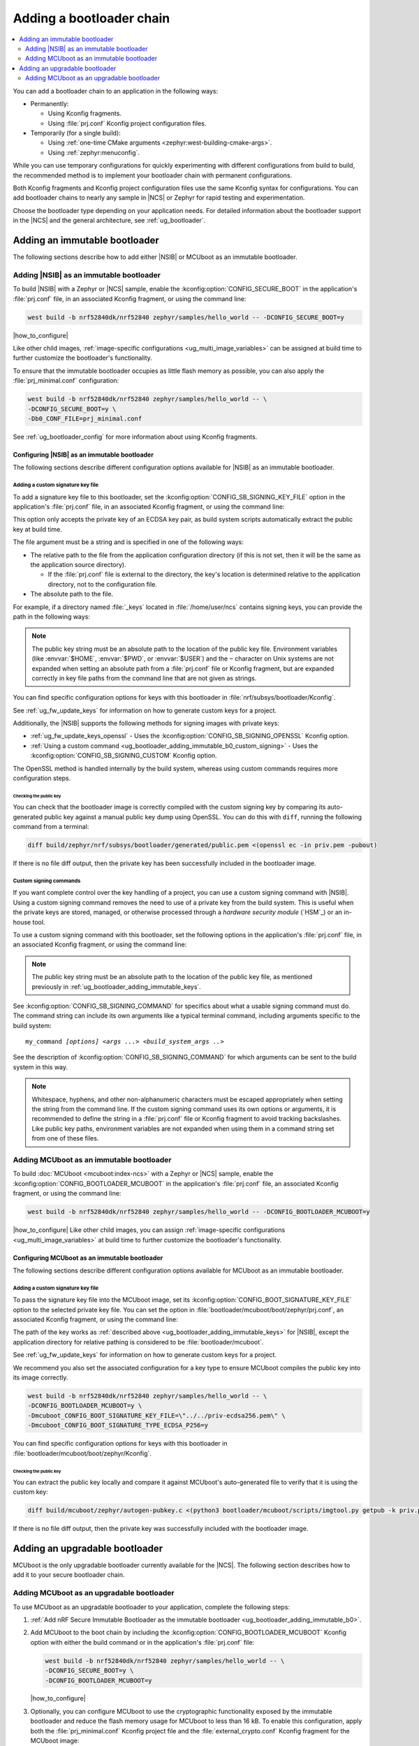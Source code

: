 .. _ug_bootloader_adding:

Adding a bootloader chain
#########################

.. contents::
   :local:
   :depth: 2

You can add a bootloader chain to an application in the following ways:

* Permanently:

  * Using Kconfig fragments.
  * Using :file:`prj.conf` Kconfig project configuration files.

* Temporarily (for a single build):

  * Using :ref:`one-time CMake arguments <zephyr:west-building-cmake-args>`.
  * Using :ref:`zephyr:menuconfig`.


While you can use temporary configurations for quickly experimenting with different configurations from build to build, the recommended method is to implement your bootloader chain with permanent configurations.

Both Kconfig fragments and Kconfig project configuration files use the same Kconfig syntax for configurations.
You can add bootloader chains to nearly any sample in |NCS| or Zephyr for rapid testing and experimentation.

Choose the bootloader type depending on your application needs.
For detailed information about the bootloader support in the |NCS| and the general architecture, see :ref:`ug_bootloader`.

.. _ug_bootloader_adding_immutable:

Adding an immutable bootloader
******************************

The following sections describe how to add either |NSIB| or MCUboot as an immutable bootloader.

.. _ug_bootloader_adding_immutable_b0:

Adding |NSIB| as an immutable bootloader
========================================

To build |NSIB| with a Zephyr or |NCS| sample, enable the :kconfig:option:`CONFIG_SECURE_BOOT` in the application's :file:`prj.conf` file, in an associated Kconfig fragment, or using the command line:

.. code-block:: console

   west build -b nrf52840dk/nrf52840 zephyr/samples/hello_world -- -DCONFIG_SECURE_BOOT=y

|how_to_configure|

Like other child images, :ref:`image-specific configurations <ug_multi_image_variables>` can be assigned at build time to further customize the bootloader's functionality.

To ensure that the immutable bootloader occupies as little flash memory as possible, you can also apply the :file:`prj_minimal.conf` configuration:

.. code-block:: console

   west build -b nrf52840dk/nrf52840 zephyr/samples/hello_world -- \
   -DCONFIG_SECURE_BOOT=y \
   -Db0_CONF_FILE=prj_minimal.conf

See :ref:`ug_bootloader_config` for more information about using Kconfig fragments.

Configuring |NSIB| as an immutable bootloader
---------------------------------------------

The following sections describe different configuration options available for |NSIB| as an immutable bootloader.

.. _ug_bootloader_adding_immutable_keys:

Adding a custom signature key file
~~~~~~~~~~~~~~~~~~~~~~~~~~~~~~~~~~

To add a signature key file to this bootloader, set the :kconfig:option:`CONFIG_SB_SIGNING_KEY_FILE` option in the application's :file:`prj.conf` file, in an associated Kconfig fragment, or using the command line:

.. tabs::

   .. group-tab:: Kconfig / prj.conf

      .. code-block:: console

         CONFIG_SB_SIGNING_KEY_FILE="priv.pem"

   .. group-tab:: Command line

      .. code-block:: console

         -DCONFIG_SB_SIGNING_KEY_FILE=\"priv.pem\"

      Escaped quotations avoid malformed-string warnings from Kconfig.

This option only accepts the private key of an ECDSA key pair, as build system scripts automatically extract the public key at build time.

The file argument must be a string and is specified in one of the following ways:

* The relative path to the file from the application configuration directory (if this is not set, then it will be the same as the application source directory).

  * If the :file:`prj.conf` file is external to the directory, the key's location is determined relative to the application directory, not to the configuration file.

* The absolute path to the file.

For example, if a directory named :file:`_keys` located in :file:`/home/user/ncs` contains signing keys, you can provide the path in the following ways:

.. tabs::

   .. group-tab:: Kconfig / prj.conf

      .. code-block:: console

         CONFIG_SB_SIGNING_KEY_FILE="../../_keys/priv.pem"

      Or

      .. code-block:: console

         CONFIG_SB_SIGNING_KEY_FILE="/home/user/ncs/_keys/priv.pem"

   .. group-tab:: Command line

      .. code-block:: console

         -DCONFIG_SB_SIGNING_KEY_FILE=\"../../_keys/priv.pem\"

      Or

      .. code-block:: console

         -DCONFIG_SB_SIGNING_KEY_FILE=\"/home/user/ncs/_keys/priv.pem\"

      Or, if you set an environment variable named :envvar:`NCS` to :file:`/home/user/ncs`:

      .. code-block:: console

         -DCONFIG_SB_SIGNING_KEY_FILE=\"$NCS/_keys/priv.pem\"

.. note::

   The public key string must be an absolute path to the location of the public key file.
   Environment variables (like :envvar:`$HOME`, :envvar:`$PWD`, or :envvar:`$USER`) and the ``~`` character on Unix systems are not expanded when setting an absolute path from a :file:`prj.conf` file or Kconfig fragment, but are expanded correctly in key file paths from the command line that are not given as strings.

You can find specific configuration options for keys with this bootloader in :file:`nrf/subsys/bootloader/Kconfig`.

See :ref:`ug_fw_update_keys` for information on how to generate custom keys for a project.

Additionally, the |NSIB| supports the following methods for signing images with private keys:

* :ref:`ug_fw_update_keys_openssl` - Uses the :kconfig:option:`CONFIG_SB_SIGNING_OPENSSL` Kconfig option.
* :ref:`Using a custom command <ug_bootloader_adding_immutable_b0_custom_signing>` - Uses the :kconfig:option:`CONFIG_SB_SIGNING_CUSTOM` Kconfig option.

The OpenSSL method is handled internally by the build system, whereas using custom commands requires more configuration steps.

Checking the public key
^^^^^^^^^^^^^^^^^^^^^^^

You can check that the bootloader image is correctly compiled with the custom signing key by comparing its auto-generated public key against a manual public key dump using OpenSSL.
You can do this with ``diff``, running the following command from a terminal:

.. code-block:: console

   diff build/zephyr/nrf/subsys/bootloader/generated/public.pem <(openssl ec -in priv.pem -pubout)

If there is no file diff output, then the private key has been successfully included in the bootloader image.

.. _ug_bootloader_adding_immutable_b0_custom_signing:

Custom signing commands
~~~~~~~~~~~~~~~~~~~~~~~

If you want complete control over the key handling of a project, you can use a custom signing command with |NSIB|.
Using a custom signing command removes the need to use of a private key from the build system.
This is useful when the private keys are stored, managed, or otherwise processed through a *hardware security module* (`HSM`_) or an in-house tool.

To use a custom signing command with this bootloader, set the following options in the application's :file:`prj.conf` file, in an associated Kconfig fragment, or using the command line:

.. tabs::

   .. group-tab:: Kconfig / prj.conf

      .. code-block:: console

         CONFIG_SECURE_BOOT=y
         CONFIG_SB_SIGNING_CUSTOM=y
         CONFIG_SB_SIGNING_PUBLIC_KEY="/path/to/pub.pem"
         CONFIG_SB_SIGNING_COMMAND="my_command"

   .. group-tab:: Command line

      .. code-block:: console

         west build -b nrf52840dk/nrf52840 zephyr/samples/hello_world -- \
         -DCONFIG_SECURE_BOOT=y \
         -DCONFIG_SB_SIGNING_CUSTOM=y \
         -DCONFIG_SB_SIGNING_PUBLIC_KEY=\"/path/to/pub.pem\" \
         -DCONFIG_SB_SIGNING_COMMAND=\"my_command\"

      Escaped quotations avoid malformed-string warnings from Kconfig.

.. note::

   The public key string must be an absolute path to the location of the public key file, as mentioned previously in :ref:`ug_bootloader_adding_immutable_keys`.

See :kconfig:option:`CONFIG_SB_SIGNING_COMMAND` for specifics about what a usable signing command must do.
The command string can include its own arguments like a typical terminal command, including arguments specific to the build system:

.. parsed-literal::
   :class: highlight

   my_command *[options]* *<args ...>* *<build_system_args ..>*

See the description of :kconfig:option:`CONFIG_SB_SIGNING_COMMAND` for which arguments can be sent to the build system in this way.

.. note::

   Whitespace, hyphens, and other non-alphanumeric characters must be escaped appropriately when setting the string from the command line.
   If the custom signing command uses its own options or arguments, it is recommended to define the string in a :file:`prj.conf` file or Kconfig fragment to avoid tracking backslashes.
   Like public key paths, environment variables are not expanded when using them in a command string set from one of these files.

.. _ug_bootloader_adding_immutable_mcuboot:

Adding MCUboot as an immutable bootloader
=========================================

To build :doc:`MCUboot <mcuboot:index-ncs>` with a Zephyr or |NCS| sample, enable the :kconfig:option:`CONFIG_BOOTLOADER_MCUBOOT` in the application's :file:`prj.conf` file, an associated Kconfig fragment, or using the command line:

.. code-block:: console

   west build -b nrf52840dk/nrf52840 zephyr/samples/hello_world -- -DCONFIG_BOOTLOADER_MCUBOOT=y

|how_to_configure|
Like other child images, you can assign :ref:`image-specific configurations <ug_multi_image_variables>` at build time to further customize the bootloader's functionality.

Configuring MCUboot as an immutable bootloader
----------------------------------------------

The following sections describe different configuration options available for MCUboot as an immutable bootloader.

.. _ug_bootloader_adding_immutable_mcuboot_keys:

Adding a custom signature key file
~~~~~~~~~~~~~~~~~~~~~~~~~~~~~~~~~~

To pass the signature key file into the MCUboot image, set its :kconfig:option:`CONFIG_BOOT_SIGNATURE_KEY_FILE` option to the selected private key file.
You can set the option in :file:`bootloader/mcuboot/boot/zephyr/prj.conf`, an associated Kconfig fragment, or using the command line:

.. tabs::

   .. group-tab:: Kconfig / prj.conf

      .. code-block:: console

         CONFIG_BOOT_SIGNATURE_KEY_FILE="priv.pem"

   .. group-tab:: Command line

      .. code-block:: console

         -Dmcuboot_CONFIG_BOOT_SIGNATURE_KEY_FILE=\"priv.pem\"

      Escaped quotations avoid malformed-string warnings from Kconfig.

The path of the key works as :ref:`described above <ug_bootloader_adding_immutable_keys>` for |NSIB|, except the application directory for relative pathing is considered to be :file:`bootloader/mcuboot`.

See :ref:`ug_fw_update_keys` for information on how to generate custom keys for a project.

We recommend you also set the associated configuration for a key type to ensure MCUboot compiles the public key into its image correctly.

.. code-block:: console

   west build -b nrf52840dk/nrf52840 zephyr/samples/hello_world -- \
   -DCONFIG_BOOTLOADER_MCUBOOT=y \
   -Dmcuboot_CONFIG_BOOT_SIGNATURE_KEY_FILE=\"../../priv-ecdsa256.pem\" \
   -Dmcuboot_CONFIG_BOOT_SIGNATURE_TYPE_ECDSA_P256=y

You can find specific configuration options for keys with this bootloader in :file:`bootloader/mcuboot/boot/zephyr/Kconfig`.

Checking the public key
^^^^^^^^^^^^^^^^^^^^^^^

You can extract the public key locally and compare it against MCUboot's auto-generated file to verify that it is using the custom key:

.. code-block:: console

   diff build/mcuboot/zephyr/autogen-pubkey.c <(python3 bootloader/mcuboot/scripts/imgtool.py getpub -k priv.pem)

If there is no file diff output, then the private key was successfully included with the bootloader image.

.. _ug_bootloader_adding_upgradable:

Adding an upgradable bootloader
*******************************

MCUboot is the only upgradable bootloader currently available for the |NCS|.
The following section describes how to add it to your secure bootloader chain.

.. _ug_bootloader_adding_upgradable_mcuboot:

Adding MCUboot as an upgradable bootloader
==========================================

To use MCUboot as an upgradable bootloader to your application, complete the following steps:

1. :ref:`Add nRF Secure Immutable Bootloader as the immutable bootloader <ug_bootloader_adding_immutable_b0>`.
#. Add MCUboot to the boot chain by including the :kconfig:option:`CONFIG_BOOTLOADER_MCUBOOT` Kconfig option with either the build command or in the application's :file:`prj.conf` file:

   .. code-block::

      west build -b nrf52840dk/nrf52840 zephyr/samples/hello_world -- \
      -DCONFIG_SECURE_BOOT=y \
      -DCONFIG_BOOTLOADER_MCUBOOT=y

   |how_to_configure|

#. Optionally, you can configure MCUboot to use the cryptographic functionality exposed by the immutable bootloader and reduce the flash memory usage for MCUboot to less than 16 kB.
   To enable this configuration, apply both the :file:`prj_minimal.conf` Kconfig project file and the :file:`external_crypto.conf` Kconfig fragment for the MCUboot image:

   .. code-block::

      west build -b nrf52840dk/nrf52840 zephyr/samples/hello_world -- \
      -DCONFIG_BOOTLOADER_MCUBOOT=y \
      -DCONFIG_SECURE_BOOT=y \
      -Dmcuboot_CONF_FILE=prj_minimal.conf \
      -Dmcuboot_EXTRA_CONF_FILE=external_crypto.conf

   See :ref:`ug_bootloader_config` for more information about using Kconfig fragments with bootloaders.

The build process generates several :ref:`app_build_output_files`, including :ref:`app_build_mcuboot_output`.

Configuring MCUboot as an upgradable bootloader
-----------------------------------------------

The following sections describe different configuration options available for MCUboot as an upgradable bootloader.

Adding a custom signature key file
~~~~~~~~~~~~~~~~~~~~~~~~~~~~~~~~~~

The process to use specific signature keys with MCUboot used as the upgradable bootloader is the same as when it is used :ref:`as the immutable one <ug_bootloader_adding_immutable_mcuboot_keys>`.

.. note::

   Since each bootloader is built with its own signature key, using a different private key with an upgradable bootloader will not cause problems with the secure boot chain.
   You can also use the same private key for both the immutable and upgradable bootloaders, as long as the key type is supported by both of them.

.. _ug_bootloader_adding_presigned_variants:

Generating pre-signed variants
~~~~~~~~~~~~~~~~~~~~~~~~~~~~~~

Enable the :kconfig:option:`CONFIG_BUILD_S1_VARIANT` Kconfig option when building the upgradable bootloader to automatically generate :ref:`pre-signed variants <upgradable_bootloader_presigned_variants>` of the image for both slots:

.. code-block::

   west build -b nrf52840dk/nrf52840 zephyr/samples/hello_world -- \
   -DCONFIG_SECURE_BOOT=y \
   -DCONFIG_BOOTLOADER_MCUBOOT=y \
   -DCONFIG_BUILD_S1_VARIANT=y

This is a necessary step for creating application update images for use with :ref:`ug_fw_update`.

The S1 variant is built as a separate child image called ``s1_image``.
For this reason, any modifications to the configuration of the S1 variant must be done to the ``s1_image`` child image.
By default, this child image is an exact duplicate of the original image, with the exception of its placement in memory.
You only have to modify the version set in the :kconfig:option:`CONFIG_FW_INFO_FIRMWARE_VERSION` Kconfig option.
To make ``s1_image`` bootable with |NSIB|, the value of :kconfig:option:`CONFIG_FW_INFO_FIRMWARE_VERSION` for ``s1_image`` must be bigger than the one for original image.
